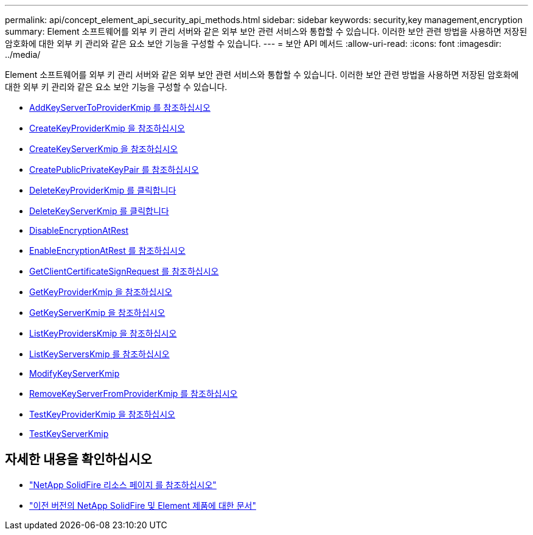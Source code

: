 ---
permalink: api/concept_element_api_security_api_methods.html 
sidebar: sidebar 
keywords: security,key management,encryption 
summary: Element 소프트웨어를 외부 키 관리 서버와 같은 외부 보안 관련 서비스와 통합할 수 있습니다. 이러한 보안 관련 방법을 사용하면 저장된 암호화에 대한 외부 키 관리와 같은 요소 보안 기능을 구성할 수 있습니다. 
---
= 보안 API 메서드
:allow-uri-read: 
:icons: font
:imagesdir: ../media/


[role="lead"]
Element 소프트웨어를 외부 키 관리 서버와 같은 외부 보안 관련 서비스와 통합할 수 있습니다. 이러한 보안 관련 방법을 사용하면 저장된 암호화에 대한 외부 키 관리와 같은 요소 보안 기능을 구성할 수 있습니다.

* xref:reference_element_api_addkeyservertoproviderkmip.adoc[AddKeyServerToProviderKmip 를 참조하십시오]
* xref:reference_element_api_createkeyproviderkmip.adoc[CreateKeyProviderKmip 을 참조하십시오]
* xref:reference_element_api_createkeyserverkmip.adoc[CreateKeyServerKmip 을 참조하십시오]
* xref:reference_element_api_createpublicprivatekeypair.adoc[CreatePublicPrivateKeyPair 를 참조하십시오]
* xref:reference_element_api_deletekeyproviderkmip.adoc[DeleteKeyProviderKmip 를 클릭합니다]
* xref:reference_element_api_deletekeyserverkmip.adoc[DeleteKeyServerKmip 를 클릭합니다]
* xref:reference_element_api_disableencryptionatrest.adoc[DisableEncryptionAtRest]
* xref:reference_element_api_enableencryptionatrest.adoc[EnableEncryptionAtRest 를 참조하십시오]
* xref:reference_element_api_getclientcertificatesignrequest.adoc[GetClientCertificateSignRequest 를 참조하십시오]
* xref:reference_element_api_getkeyproviderkmip.adoc[GetKeyProviderKmip 을 참조하십시오]
* xref:reference_element_api_getkeyserverkmip.adoc[GetKeyServerKmip 을 참조하십시오]
* xref:reference_element_api_listkeyproviderskmip.adoc[ListKeyProvidersKmip 을 참조하십시오]
* xref:reference_element_api_listkeyserverskmip.adoc[ListKeyServersKmip 를 참조하십시오]
* xref:reference_element_api_modifykeyserverkmip.adoc[ModifyKeyServerKmip]
* xref:reference_element_api_removekeyserverfromproviderkmip.adoc[RemoveKeyServerFromProviderKmip 를 참조하십시오]
* xref:reference_element_api_testkeyproviderkmip.adoc[TestKeyProviderKmip 을 참조하십시오]
* xref:reference_element_api_testkeyserverkmip.adoc[TestKeyServerKmip]




== 자세한 내용을 확인하십시오

* https://www.netapp.com/data-storage/solidfire/documentation/["NetApp SolidFire 리소스 페이지 를 참조하십시오"^]
* https://docs.netapp.com/sfe-122/topic/com.netapp.ndc.sfe-vers/GUID-B1944B0E-B335-4E0B-B9F1-E960BF32AE56.html["이전 버전의 NetApp SolidFire 및 Element 제품에 대한 문서"^]

